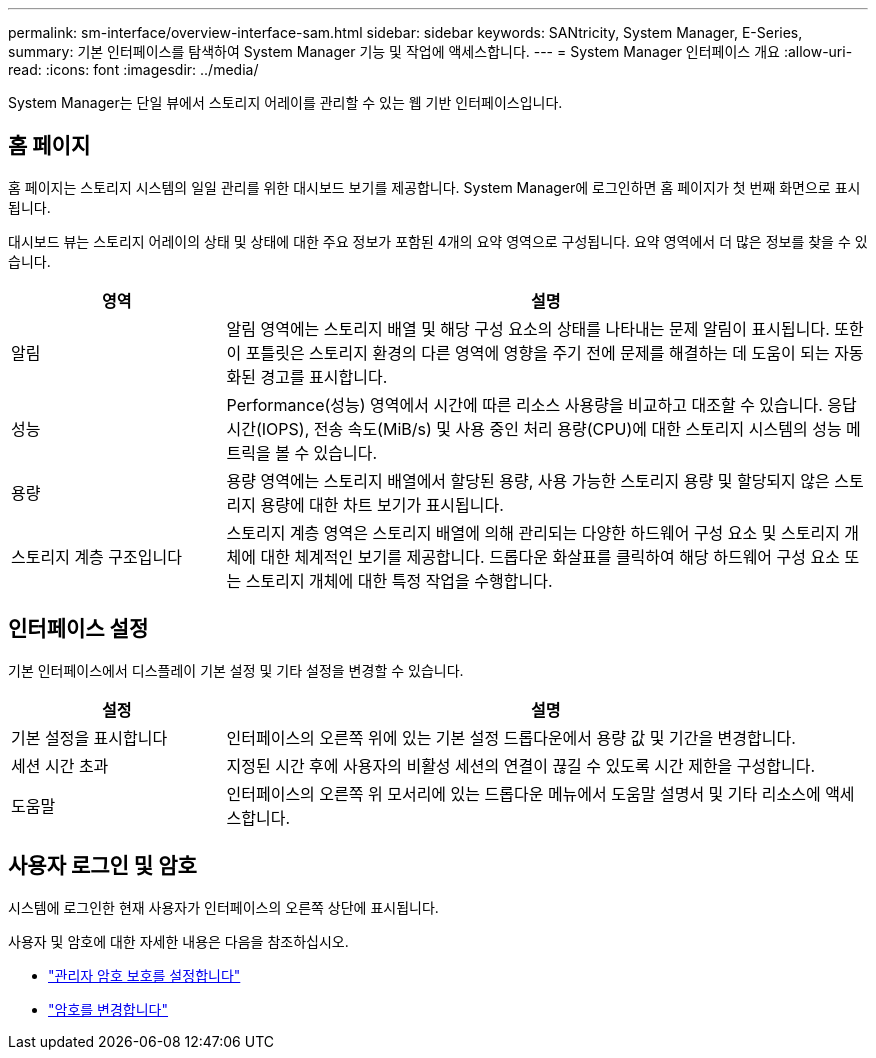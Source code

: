 ---
permalink: sm-interface/overview-interface-sam.html 
sidebar: sidebar 
keywords: SANtricity, System Manager, E-Series, 
summary: 기본 인터페이스를 탐색하여 System Manager 기능 및 작업에 액세스합니다. 
---
= System Manager 인터페이스 개요
:allow-uri-read: 
:icons: font
:imagesdir: ../media/


[role="lead"]
System Manager는 단일 뷰에서 스토리지 어레이를 관리할 수 있는 웹 기반 인터페이스입니다.



== 홈 페이지

홈 페이지는 스토리지 시스템의 일일 관리를 위한 대시보드 보기를 제공합니다. System Manager에 로그인하면 홈 페이지가 첫 번째 화면으로 표시됩니다.

대시보드 뷰는 스토리지 어레이의 상태 및 상태에 대한 주요 정보가 포함된 4개의 요약 영역으로 구성됩니다. 요약 영역에서 더 많은 정보를 찾을 수 있습니다.

[cols="25h,~"]
|===
| 영역 | 설명 


 a| 
알림
 a| 
알림 영역에는 스토리지 배열 및 해당 구성 요소의 상태를 나타내는 문제 알림이 표시됩니다. 또한 이 포틀릿은 스토리지 환경의 다른 영역에 영향을 주기 전에 문제를 해결하는 데 도움이 되는 자동화된 경고를 표시합니다.



 a| 
성능
 a| 
Performance(성능) 영역에서 시간에 따른 리소스 사용량을 비교하고 대조할 수 있습니다. 응답 시간(IOPS), 전송 속도(MiB/s) 및 사용 중인 처리 용량(CPU)에 대한 스토리지 시스템의 성능 메트릭을 볼 수 있습니다.



 a| 
용량
 a| 
용량 영역에는 스토리지 배열에서 할당된 용량, 사용 가능한 스토리지 용량 및 할당되지 않은 스토리지 용량에 대한 차트 보기가 표시됩니다.



 a| 
스토리지 계층 구조입니다
 a| 
스토리지 계층 영역은 스토리지 배열에 의해 관리되는 다양한 하드웨어 구성 요소 및 스토리지 개체에 대한 체계적인 보기를 제공합니다. 드롭다운 화살표를 클릭하여 해당 하드웨어 구성 요소 또는 스토리지 개체에 대한 특정 작업을 수행합니다.

|===


== 인터페이스 설정

기본 인터페이스에서 디스플레이 기본 설정 및 기타 설정을 변경할 수 있습니다.

[cols="25h,~"]
|===
| 설정 | 설명 


 a| 
기본 설정을 표시합니다
 a| 
인터페이스의 오른쪽 위에 있는 기본 설정 드롭다운에서 용량 값 및 기간을 변경합니다.



 a| 
세션 시간 초과
 a| 
지정된 시간 후에 사용자의 비활성 세션의 연결이 끊길 수 있도록 시간 제한을 구성합니다.



 a| 
도움말
 a| 
인터페이스의 오른쪽 위 모서리에 있는 드롭다운 메뉴에서 도움말 설명서 및 기타 리소스에 액세스합니다.

|===


== 사용자 로그인 및 암호

시스템에 로그인한 현재 사용자가 인터페이스의 오른쪽 상단에 표시됩니다.

사용자 및 암호에 대한 자세한 내용은 다음을 참조하십시오.

* link:administrator-password-protection.html["관리자 암호 보호를 설정합니다"]
* link:../sm-settings/change-passwords.html["암호를 변경합니다"]

